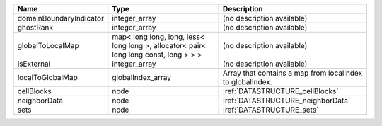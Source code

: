 

======================= ===================================================================================== ========================================================= 
Name                    Type                                                                                  Description                                               
======================= ===================================================================================== ========================================================= 
domainBoundaryIndicator integer_array                                                                         (no description available)                                
ghostRank               integer_array                                                                         (no description available)                                
globalToLocalMap        map< long long, long, less< long long >, allocator< pair< long long const, long > > > (no description available)                                
isExternal              integer_array                                                                         (no description available)                                
localToGlobalMap        globalIndex_array                                                                     Array that contains a map from localIndex to globalIndex. 
cellBlocks              node                                                                                  :ref:`DATASTRUCTURE_cellBlocks`                           
neighborData            node                                                                                  :ref:`DATASTRUCTURE_neighborData`                         
sets                    node                                                                                  :ref:`DATASTRUCTURE_sets`                                 
======================= ===================================================================================== ========================================================= 


